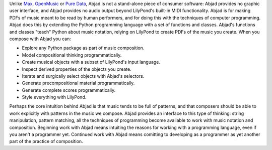 Unlike `Max <https://cycling74.com/products/max>`_, `OpenMusic
<http://repmus.ircam.fr/openmusic/home>`_ or `Pure Data <https://puredata.info/>`_, Abjad
is not a stand-alone piece of consumer software: Abjad provides no graphic user
interface, and Abjad provides no audio output beyond LilyPond's built-in MIDI
functionality. Abjad is for making PDFs of music meant to be read by human performers,
and for doing this with the techniques of computer programming. Abjad does this by
extending the Python programming language with a set of functions and classes. Abjad's
functions and classes "teach" Python about music notation, relying on LilyPond to create
PDFs of the music you create. When you compose with Abjad you can:

* Explore any Python package as part of music composition.
* Model compositional thinking programmatically.
* Create musical objects with a subset of LilyPond's input language.
* Inspect derived properties of the objects you create.
* Iterate and surgically select objects with Abjad's selectors.
* Generate precompositional material programmatically.
* Generate complete scores programmatically.
* Style everything with LilyPond.

Perhaps the core intuition behind Abjad is that music tends to be full of patterns, and
that composers should be able to work explicitly with patterns in the music we compose.
Abjad provides an interface to this type of thinking: string manipulation, pattern
matching, all the techniques of programming become available to work with music notation
and composition. Beginning work with Abjad means intuiting the reasons for working with a
programming language, even if you aren't a programmer yet. Continued work with Abjad
means comitting to developing as a programmer as yet another part of the practice of
composition.

